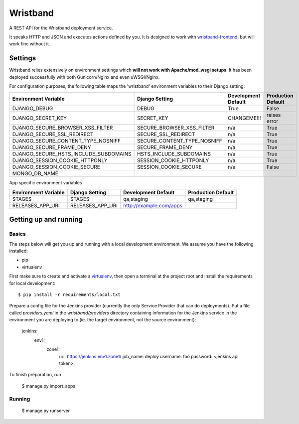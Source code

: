 Wristband
=========

.. image:: http://img.shields.io/badge/license-Apache-brightgreen.svg
    :target: http://www.apache.org/licenses/LICENSE-2.0.html
    :alt: Apache-2.0 license

.. image:: https://travis-ci.org/hmrc/wristband.svg?branch=master
    :target: https://travis-ci.org/hmrc/wristband
    :alt: Build status

.. image:: http://codecov.io/github/hmrc/wristband/coverage.svg?branch=master
    :target: http://codecov.io/github/hmrc/wristband?branch=master
    :alt: Code coverage

.. image:: https://readthedocs.org/projects/wristband/badge/?version=latest
    :target: https://readthedocs.org/projects/wristband/?badge=latest
    :alt: Documentation Status

A REST API for the Wristband deployment service.

It speaks HTTP and JSON and executes actions defined by you. It is designed to work with `wristband-frontend <https://github.com/hmrc/wristband-frontend>`_, but will work fine without it.

Settings
------------

Wristband relies extensively on environment settings which **will not work with Apache/mod_wsgi setups**.
It has been deployed successfully with both Gunicorn/Nginx and even uWSGI/Nginx.

For configuration purposes, the following table maps the 'wristband' environment variables to their Django setting:

======================================= =========================== ============================================== ======================================================================
Environment Variable                    Django Setting              Development Default                            Production Default
======================================= =========================== ============================================== ======================================================================
DJANGO_DEBUG                            DEBUG                       True                                           False
DJANGO_SECRET_KEY                       SECRET_KEY                  CHANGEME!!!                                    raises error
DJANGO_SECURE_BROWSER_XSS_FILTER        SECURE_BROWSER_XSS_FILTER   n/a                                            True
DJANGO_SECURE_SSL_REDIRECT              SECURE_SSL_REDIRECT         n/a                                            True
DJANGO_SECURE_CONTENT_TYPE_NOSNIFF      SECURE_CONTENT_TYPE_NOSNIFF n/a                                            True
DJANGO_SECURE_FRAME_DENY                SECURE_FRAME_DENY           n/a                                            True
DJANGO_SECURE_HSTS_INCLUDE_SUBDOMAINS   HSTS_INCLUDE_SUBDOMAINS     n/a                                            True
DJANGO_SESSION_COOKIE_HTTPONLY          SESSION_COOKIE_HTTPONLY     n/a                                            True
DJANGO_SESSION_COOKIE_SECURE            SESSION_COOKIE_SECURE       n/a                                            False
MONGO_DB_NAME
======================================= =========================== ============================================== ======================================================================

App specific environment variables

======================================= =========================== ============================================== ======================================================================
Environment Variable                    Django Setting              Development Default                            Production Default
======================================= =========================== ============================================== ======================================================================
STAGES                                  STAGES                      qa,staging                                     qa,staging
RELEASES_APP_URI                        RELEASES_APP_URI            http://example.com/apps
======================================= =========================== ============================================== ======================================================================

Getting up and running
----------------------

Basics
^^^^^^

The steps below will get you up and running with a local development environment. We assume you have the following installed:

* pip
* virtualenv

First make sure to create and activate a virtualenv_, then open a terminal at the project root and install the requirements for local development::

    $ pip install -r requirements/local.txt

Prepare a config file for the Jenkins provider (currently the only Service Provider that can do deployments). Put a
file called `providers.yaml` in the `wristband/providers` directory containing information for the Jenkins service in
the environment you are deploying to (ie. the target environment, not the source environment):

    jenkins:
      env1:
        zone1:
          uri: https://jenkins.env1.zone1/
          job_name: deploy
          username: foo
          password: <jenkins api token>


To finish preparation, run

    $ manage.py import_apps

Running
^^^^^^^

     $ manage.py runserver


.. _virtualenv: http://docs.python-guide.org/en/latest/dev/virtualenvs/